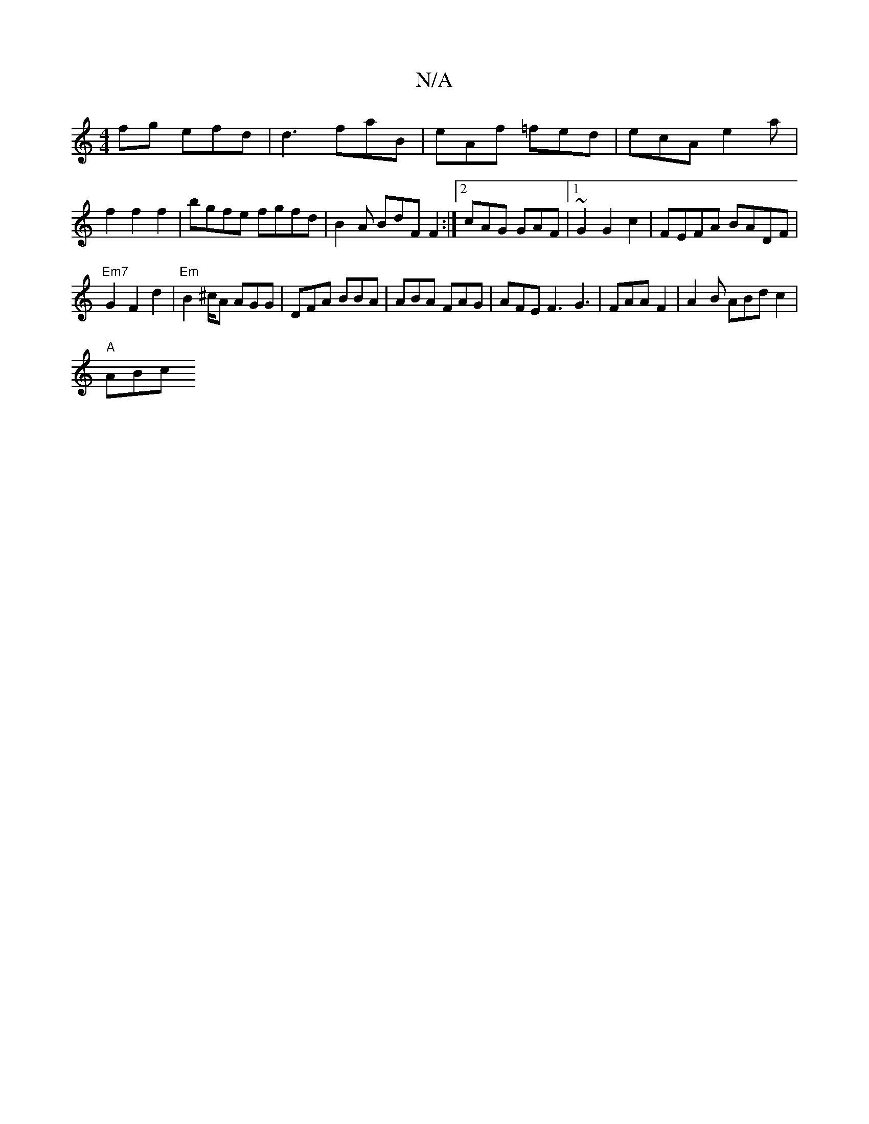 X:1
T:N/A
M:4/4
R:N/A
K:Cmajor
fg efd | d3 faB | eAf =fed |ecA e2a |
f2 f2 f2 | bgfe fgfd | B2A BdF F2 :|2 cAG GAF|1 ~G2 G2c2 | FEFA BADF |
"Em7"G2 F2d2 |"Em"B2^c/2A AGG | DFA BBA | ABA FAG | AFE F3 G3 | FAA F2| A2B ABd c2 |
"A"ABc